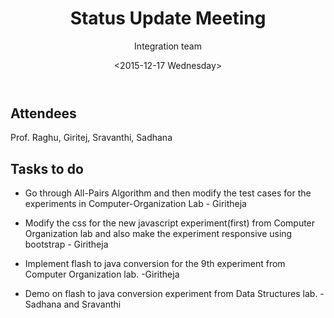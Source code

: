 #+Title:  Status Update Meeting
#+Author: Integration team
#+Date:   <2015-12-17 Wednesday>

** Attendees
Prof. Raghu, Giritej, Sravanthi, Sadhana

** Tasks to do

- Go through All-Pairs Algorithm and then modify the test cases for the
  experiments in Computer-Organization Lab - Giritheja
  
  
- Modify the css for the new javascript experiment(first) from Computer
  Organization lab and also make the experiment responsive using bootstrap - Giritheja
  

- Implement flash to java conversion for the 9th experiment from Computer
  Organization lab. -Giritheja 


- Demo on flash to java conversion experiment from Data Structures
  lab. - Sadhana and Sravanthi
 
  
